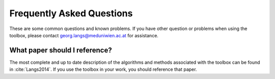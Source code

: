 .. _faqs:

Frequently Asked Questions
**************************

These are some common questions and known problems. If you have other question or problems when using the toolbox, please contact georg.langs@meduniwien.ac.at for assistance.

What paper should I reference?
==============================

The most complete and up to date description of the algorithms and methods associated with the toolbox can be found in :cite:`Langs2014`. If you use the toolbox in your work, you should reference that paper.
